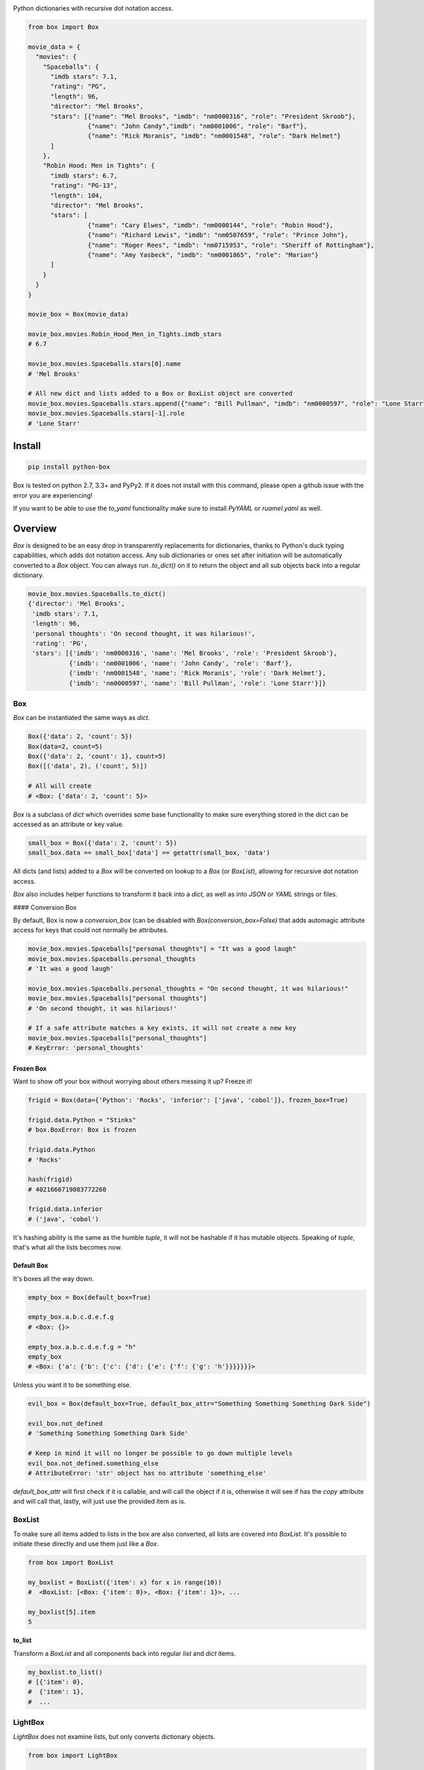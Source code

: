 |BoxImage|

Python dictionaries with recursive dot notation access.

.. code:: python

         from box import Box

         movie_data = {
           "movies": {
             "Spaceballs": {
               "imdb stars": 7.1,
               "rating": "PG",
               "length": 96,
               "director": "Mel Brooks",
               "stars": [{"name": "Mel Brooks", "imdb": "nm0000316", "role": "President Skroob"},
                         {"name": "John Candy","imdb": "nm0001006", "role": "Barf"},
                         {"name": "Rick Moranis", "imdb": "nm0001548", "role": "Dark Helmet"}
               ]
             },
             "Robin Hood: Men in Tights": {
               "imdb stars": 6.7,
               "rating": "PG-13",
               "length": 104,
               "director": "Mel Brooks",
               "stars": [
                         {"name": "Cary Elwes", "imdb": "nm0000144", "role": "Robin Hood"},
                         {"name": "Richard Lewis", "imdb": "nm0507659", "role": "Prince John"},
                         {"name": "Roger Rees", "imdb": "nm0715953", "role": "Sheriff of Rottingham"},
                         {"name": "Amy Yasbeck", "imdb": "nm0001865", "role": "Marian"}
               ]
             }
           }
         }

         movie_box = Box(movie_data)

         movie_box.movies.Robin_Hood_Men_in_Tights.imdb_stars
         # 6.7

         movie_box.movies.Spaceballs.stars[0].name
         # 'Mel Brooks'

         # All new dict and lists added to a Box or BoxList object are converted
         movie_box.movies.Spaceballs.stars.append({"name": "Bill Pullman", "imdb": "nm0000597", "role": "Lone Starr"})
         movie_box.movies.Spaceballs.stars[-1].role
         # 'Lone Starr'

Install
=======

|BuildStatus| |CoverageStatus| |License| |PyPi| |DocStatus|

.. code:: bash

        pip install python-box

Box is tested on python 2.7, 3.3+ and PyPy2.
If it does not install with this command, please
open a github issue with the error you are experiencing!

If you want to be able to use the `to_yaml` functionality make sure to
install `PyYAML` or `ruamel.yaml` as well.

Overview
========

`Box` is designed to be an easy drop in transparently replacements for
dictionaries, thanks to Python's
duck typing capabilities, which adds dot notation access. Any sub
dictionaries or ones set after initiation will be automatically converted to 
a `Box` object. You can always run `.to_dict()` on it to return the object 
and all sub objects back into a regular dictionary. 


.. code:: python

         movie_box.movies.Spaceballs.to_dict()
         {'director': 'Mel Brooks',
          'imdb stars': 7.1,
          'length': 96,
          'personal thoughts': 'On second thought, it was hilarious!',
          'rating': 'PG',
          'stars': [{'imdb': 'nm0000316', 'name': 'Mel Brooks', 'role': 'President Skroob'},
                    {'imdb': 'nm0001006', 'name': 'John Candy', 'role': 'Barf'},
                    {'imdb': 'nm0001548', 'name': 'Rick Moranis', 'role': 'Dark Helmet'},
                    {'imdb': 'nm0000597', 'name': 'Bill Pullman', 'role': 'Lone Starr'}]}

Box
---

`Box` can be instantiated the same ways as `dict`.

.. code:: python

        Box({'data': 2, 'count': 5})
        Box(data=2, count=5)
        Box({'data': 2, 'count': 1}, count=5)
        Box([('data', 2), ('count', 5)])

        # All will create
        # <Box: {'data': 2, 'count': 5}>

`Box` is a subclass of `dict` which overrides some base functionality to make
sure everything stored in the dict can be accessed as an attribute or key value.

.. code:: python

      small_box = Box({'data': 2, 'count': 5})
      small_box.data == small_box['data'] == getattr(small_box, 'data')

All dicts (and lists) added to a `Box` will be converted on lookup to a `Box` (or `BoxList`),
allowing for recursive dot notation access.

`Box` also includes helper functions to transform it back into a `dict`,
as well as into `JSON` or `YAML` strings or files.

#### Conversion Box

By default, Box is now a `conversion_box` (can be disabled with `Box(conversion_box=False)`
that adds automagic attribute access for keys that could not normally be attributes.

.. code:: python

         movie_box.movies.Spaceballs["personal thoughts"] = "It was a good laugh"
         movie_box.movies.Spaceballs.personal_thoughts
         # 'It was a good laugh'

         movie_box.movies.Spaceballs.personal_thoughts = "On second thought, it was hilarious!"
         movie_box.movies.Spaceballs["personal thoughts"]
         # 'On second thought, it was hilarious!'

         # If a safe attribute matches a key exists, it will not create a new key
         movie_box.movies.Spaceballs["personal_thoughts"]
         # KeyError: 'personal_thoughts'


Frozen Box
~~~~~~~~~~

Want to show off your box without worrying about others messing it up? Freeze it!

.. code:: python

      frigid = Box(data={'Python': 'Rocks', 'inferior': ['java', 'cobol']}, frozen_box=True)

      frigid.data.Python = "Stinks"
      # box.BoxError: Box is frozen

      frigid.data.Python
      # 'Rocks'

      hash(frigid)
      # 4021666719083772260

      frigid.data.inferior
      # ('java', 'cobol')


It's hashing ability is the same as the humble `tuple`, it will not be hashable
if it has mutable objects. Speaking of `tuple`, that's what all the lists
becomes now.

Default Box
~~~~~~~~~~~

It's boxes all the way down.

.. code:: python

      empty_box = Box(default_box=True)

      empty_box.a.b.c.d.e.f.g
      # <Box: {}>

      empty_box.a.b.c.d.e.f.g = "h"
      empty_box
      # <Box: {'a': {'b': {'c': {'d': {'e': {'f': {'g': 'h'}}}}}}}>

Unless you want it to be something else.

.. code:: python

      evil_box = Box(default_box=True, default_box_attr="Something Something Something Dark Side")

      evil_box.not_defined
      # 'Something Something Something Dark Side'

      # Keep in mind it will no longer be possible to go down multiple levels
      evil_box.not_defined.something_else
      # AttributeError: 'str' object has no attribute 'something_else'

`default_box_attr` will first check if it is callable, and will call the object
if it is, otherwise it will see if has the `copy` attribute and will call that,
lastly, will just use the provided item as is.



BoxList
-------

To make sure all items added to lists in the box are also converted, all lists
are covered into `BoxList`. It's possible to
initiate these directly and use them just like a `Box`.

.. code:: python

      from box import BoxList

      my_boxlist = BoxList({'item': x} for x in range(10))
      #  <BoxList: [<Box: {'item': 0}>, <Box: {'item': 1}>, ...

      my_boxlist[5].item
      5


**to_list**

Transform a `BoxList` and all components back into regular `list` and `dict` items.

.. code:: python

      my_boxlist.to_list()
      # [{'item': 0},
      #  {'item': 1},
      #  ...


LightBox
--------

`LightBox` does not examine lists, but only converts dictionary objects.

.. code:: python

        from box import LightBox

        light_box = LightBox({'my_list': [{'item': 1}, {'item': 2}])

        light_box.my_list
        [{'item': 1}, {'item': 2}]


ConfigBox
---------

This module has support for
a `ConfigBox`. It is based on top of `LightBox` as there are no lists of dicts
to dive into in a configuration file.

test_config.ini

.. code:: ini

        [General]
        example=A regular string

        [Examples]
        my_bool=yes
        anint=234
        exampleList=234,123,234,543
        floatly=4.4


With the combination of `reusables` and `ConfigBox` you can easily read python
config values into python types. It supports `list`, `bool`, `int` and `float`.

.. code:: python

    import reusables
    from box import ConfigBox

    config = ConfigBox(reusables.config_dict("test_config.ini"))
    # <ConfigBox: {'General': {'example': 'A regular string'},
    # 'Examples': {'my_bool': 'yes', 'anint': '234', 'examplelist': '234,123,234,543', 'floatly': '4.4'}}>

    config.Examples.list('examplelist')
    # ['234', '123', '234', '543']

    config.Examples.float('floatly')
    # 4.4




License
=======

MIT License, Copyright (c) 2017 Chris Griffith. See LICENSE file.


.. |BoxImage| image:: https://raw.githubusercontent.com/cdgriffith/Box/development/box_logo.png
   :target: https://github.com/cdgriffith/Box
.. |BuildStatus| image:: https://travis-ci.org/cdgriffith/Box.png?branch=master
   :target: https://travis-ci.org/cdgriffith/Box
.. |CoverageStatus| image:: https://img.shields.io/coveralls/cdgriffith/Box/master.svg?maxAge=2592000
   :target: https://coveralls.io/r/cdgriffith/Box?branch=master
.. |DocStatus| image:: https://readthedocs.org/projects/box/badge/?version=latest
   :target: http://box.readthedocs.org/en/latest/index.html
.. |PyPi| image:: https://img.shields.io/pypi/v/python-box.svg?maxAge=2592000
   :target: https://pypi.python.org/pypi/python-box/
.. |License| image:: https://img.shields.io/pypi/l/python-box.svg
   :target: https://pypi.python.org/pypi/python-box/
